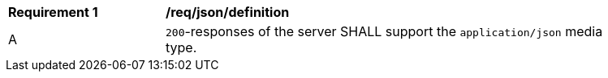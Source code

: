 [[req_json_definition]]
[width="90%",cols="2,6a"]
|===
^|*Requirement {counter:req-id}* |*/req/json/definition* 
^|A|`200`-responses of the server SHALL support the `application/json` media type.
|===
